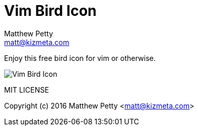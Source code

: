 = Vim Bird Icon
Matthew Petty <matt@kizmeta.com>

Enjoy this free bird icon for vim or otherwise.

image::https://raw.githubusercontent.com/lodestone/vim-bird/master/Vim-Bird-Icon.png[]

MIT LICENSE

Copyright (c) 2016 Matthew Petty <matt@kizmeta.com>
